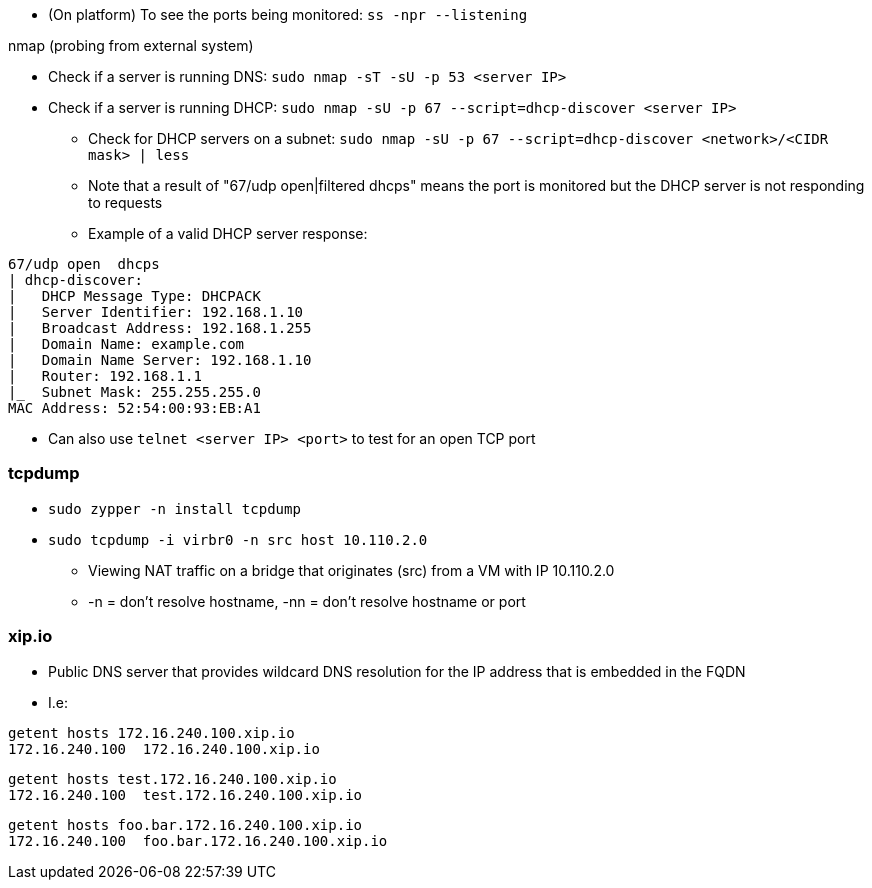 * (On platform) To see the ports being monitored: `ss -npr --listening`

.nmap (probing from external system)
* Check if a server is running DNS: `sudo nmap -sT -sU -p 53 <server IP>`
* Check if a server is running DHCP: `sudo nmap -sU -p 67 --script=dhcp-discover <server IP>`
** Check for DHCP servers on a subnet: `sudo nmap -sU -p 67 --script=dhcp-discover <network>/<CIDR mask> | less`
** Note that a result of "67/udp open|filtered dhcps" means the port is monitored but the DHCP server is not responding to requests
** Example of a valid DHCP server response:
----
67/udp open  dhcps
| dhcp-discover:
|   DHCP Message Type: DHCPACK
|   Server Identifier: 192.168.1.10
|   Broadcast Address: 192.168.1.255
|   Domain Name: example.com
|   Domain Name Server: 192.168.1.10
|   Router: 192.168.1.1
|_  Subnet Mask: 255.255.255.0
MAC Address: 52:54:00:93:EB:A1
----

* Can also use `telnet <server IP> <port>` to test for an open TCP port


=== tcpdump

* `sudo zypper -n install tcpdump`

* `sudo tcpdump -i virbr0 -n src host 10.110.2.0`
** Viewing NAT traffic on a bridge that originates (src) from a VM with IP 10.110.2.0
** -n = don't resolve hostname, -nn = don't resolve hostname or port

=== xip.io

* Public DNS server that provides wildcard DNS resolution for the IP address that is embedded in the FQDN
* I.e:
----
getent hosts 172.16.240.100.xip.io
172.16.240.100  172.16.240.100.xip.io
----
----
getent hosts test.172.16.240.100.xip.io
172.16.240.100  test.172.16.240.100.xip.io
----
----
getent hosts foo.bar.172.16.240.100.xip.io
172.16.240.100  foo.bar.172.16.240.100.xip.io
----


// vim: set syntax=asciidoc:
